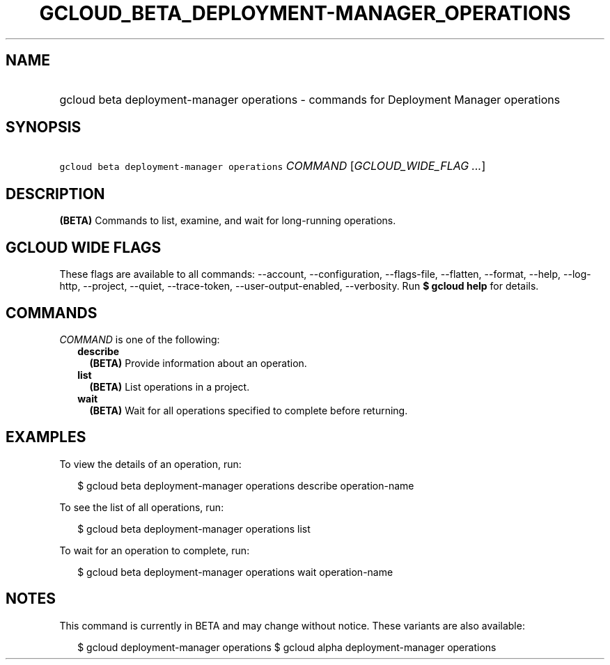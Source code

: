 
.TH "GCLOUD_BETA_DEPLOYMENT\-MANAGER_OPERATIONS" 1



.SH "NAME"
.HP
gcloud beta deployment\-manager operations \- commands for Deployment Manager operations



.SH "SYNOPSIS"
.HP
\f5gcloud beta deployment\-manager operations\fR \fICOMMAND\fR [\fIGCLOUD_WIDE_FLAG\ ...\fR]



.SH "DESCRIPTION"

\fB(BETA)\fR Commands to list, examine, and wait for long\-running operations.



.SH "GCLOUD WIDE FLAGS"

These flags are available to all commands: \-\-account, \-\-configuration,
\-\-flags\-file, \-\-flatten, \-\-format, \-\-help, \-\-log\-http, \-\-project,
\-\-quiet, \-\-trace\-token, \-\-user\-output\-enabled, \-\-verbosity. Run \fB$
gcloud help\fR for details.



.SH "COMMANDS"

\f5\fICOMMAND\fR\fR is one of the following:

.RS 2m
.TP 2m
\fBdescribe\fR
\fB(BETA)\fR Provide information about an operation.

.TP 2m
\fBlist\fR
\fB(BETA)\fR List operations in a project.

.TP 2m
\fBwait\fR
\fB(BETA)\fR Wait for all operations specified to complete before returning.


.RE
.sp

.SH "EXAMPLES"

To view the details of an operation, run:

.RS 2m
$ gcloud beta deployment\-manager operations describe operation\-name
.RE

To see the list of all operations, run:

.RS 2m
$ gcloud beta deployment\-manager operations list
.RE

To wait for an operation to complete, run:

.RS 2m
$ gcloud beta deployment\-manager operations wait operation\-name
.RE



.SH "NOTES"

This command is currently in BETA and may change without notice. These variants
are also available:

.RS 2m
$ gcloud deployment\-manager operations
$ gcloud alpha deployment\-manager operations
.RE

